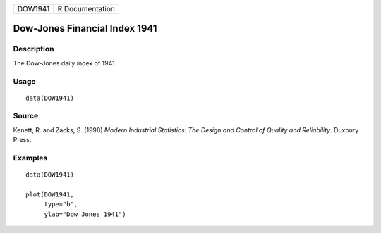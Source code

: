 ======= ===============
DOW1941 R Documentation
======= ===============

Dow-Jones Financial Index 1941
------------------------------

Description
~~~~~~~~~~~

The Dow-Jones daily index of 1941.

Usage
~~~~~

::

   data(DOW1941)

Source
~~~~~~

Kenett, R. and Zacks, S. (1998) *Modern Industrial Statistics: The
Design and Control of Quality and Reliability*. Duxbury Press.

Examples
~~~~~~~~

::

   data(DOW1941)

   plot(DOW1941,          
        type="b", 
        ylab="Dow Jones 1941")

